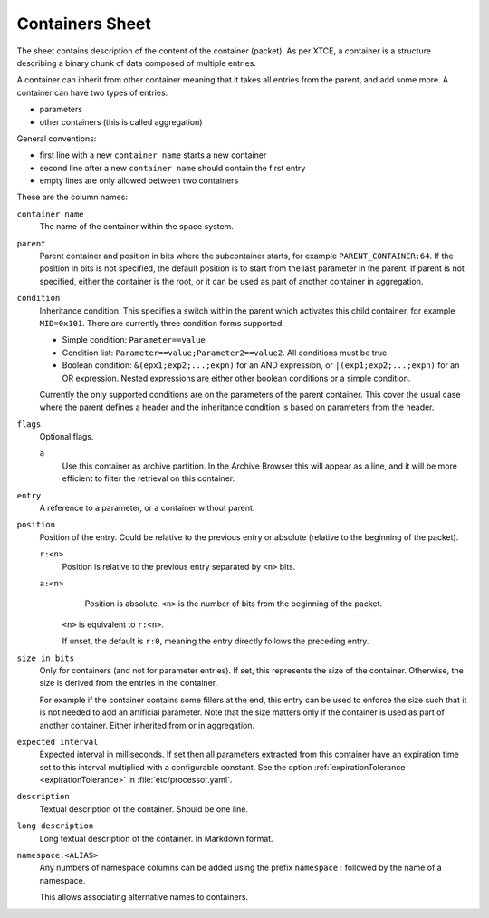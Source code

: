 Containers Sheet
================

The sheet contains description of the content of the container (packet). As per XTCE, a container is a structure describing a binary chunk of data composed of multiple entries.

A container can inherit from other container meaning that it takes all entries from the parent, and add some more. A container can have two types of entries:

* parameters
* other containers (this is called aggregation)

General conventions:

* first line with a new ``container name`` starts a new container
* second line after a new ``container name`` should contain the first entry
* empty lines are only allowed between two containers

These are the column names:

``container name``
    The name of the container within the space system.

``parent``
    Parent container and position in bits where the subcontainer starts, for example ``PARENT_CONTAINER:64``. If the position in bits is not specified, the default position is to start from the last parameter in the parent. If parent is not specified, either the container is the root, or it can be used as part of another container in aggregation.

``condition``
    Inheritance condition. This specifies a switch within the parent which activates this child container, for example ``MID=0x101``. There are currently three condition forms supported:

    * Simple condition: ``Parameter==value``
    * Condition list: ``Parameter==value;Parameter2==value2``. All conditions must be true.
    * Boolean condition: ``&(epx1;exp2;...;expn)`` for an AND expression, or ``|(exp1;exp2;...;expn)`` for an OR expression. Nested expressions are either other boolean conditions or a simple condition.

    Currently the only supported conditions are on the parameters of the parent container. This cover the usual case where the parent defines a header and the inheritance condition is based on parameters from the header.

``flags``
    Optional flags.

    ``a``
        Use this container as archive partition. In the Archive Browser this will appear as a line, and it will be more efficient to filter the retrieval on this container.

``entry``
    A reference to a parameter, or a container without parent.

``position``
    Position of the entry. Could be relative to the previous entry or absolute (relative to the beginning of the packet).

    ``r:<n>``
        Position is relative to the previous entry separated by ``<n>`` bits.
    ``a:<n>``
        Position is absolute. ``<n>`` is the number of bits from the beginning of the packet.

     ``<n>`` is equivalent to ``r:<n>``.

     If unset, the default is ``r:0``, meaning the entry directly follows the preceding entry.

``size in bits``
    Only for containers (and not for parameter entries). If set, this represents the size of the container. Otherwise, the size is derived from the entries in the container.

    For example if the container contains some fillers at the end, this entry can be used to enforce the size such that it is not needed to add an artificial parameter. Note that the size matters only if the container is used as part of another container. Either inherited from or in aggregation.

``expected interval``
    Expected interval in milliseconds. If set then all parameters extracted from this container have an expiration time set to this interval multiplied with a configurable constant. See the option :ref:`expirationTolerance <expirationTolerance>` in :file:`etc/processor.yaml`.

``description``
    Textual description of the container. Should be one line.

``long description``
    Long textual description of the container. In Markdown format.

``namespace:<ALIAS>``
    Any numbers of namespace columns can be added using the prefix ``namespace:`` followed by the name of a namespace.

    This allows associating alternative names to containers.
